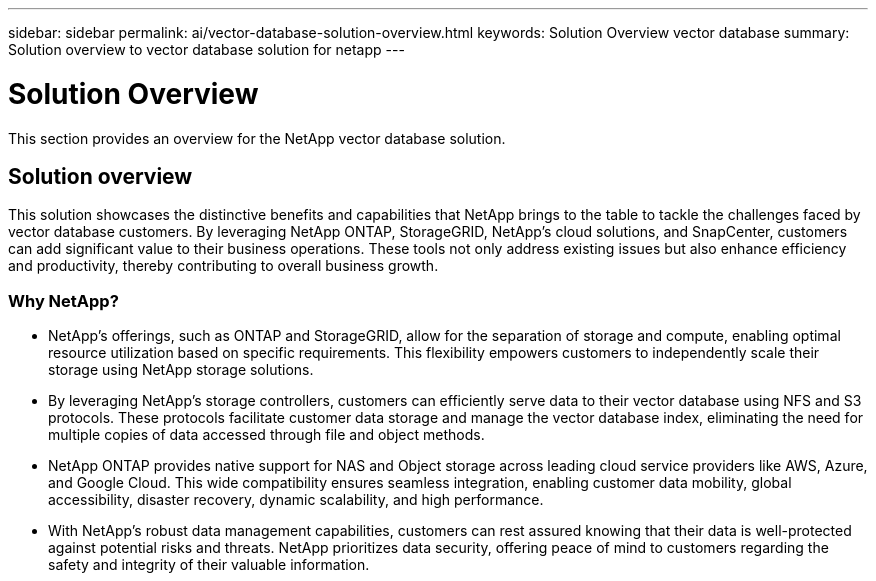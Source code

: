 ---
sidebar: sidebar
permalink: ai/vector-database-solution-overview.html
keywords: Solution Overview vector database
summary: Solution overview to vector database solution for netapp
---

= Solution Overview
:hardbreaks:
:nofooter:
:icons: font
:linkattrs:
:imagesdir: ../media/

[.lead]
This section provides an overview for the NetApp vector database solution.

== Solution overview

This solution showcases the distinctive benefits and capabilities that NetApp brings to the table to tackle the challenges faced by vector database customers. By leveraging NetApp ONTAP, StorageGRID, NetApp’s cloud solutions, and SnapCenter, customers can add significant value to their business operations. These tools not only address existing issues but also enhance efficiency and productivity, thereby contributing to overall business growth.

=== Why NetApp?

* NetApp's offerings, such as ONTAP and StorageGRID, allow for the separation of storage and compute, enabling optimal resource utilization based on specific requirements. This flexibility empowers customers to independently scale their storage using NetApp storage solutions.
* By leveraging NetApp's storage controllers, customers can efficiently serve data to their vector database using NFS and S3 protocols. These protocols facilitate customer data storage and manage the vector database index, eliminating the need for multiple copies of data accessed through file and object methods.
* NetApp ONTAP provides native support for NAS and Object storage across leading cloud service providers like AWS, Azure, and Google Cloud. This wide compatibility ensures seamless integration, enabling customer data mobility, global accessibility, disaster recovery, dynamic scalability, and high performance.
* With NetApp's robust data management capabilities, customers can rest assured knowing that their data is well-protected against potential risks and threats. NetApp prioritizes data security, offering peace of mind to customers regarding the safety and integrity of their valuable information.

